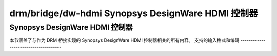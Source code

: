 =======================================
drm/bridge/dw-hdmi Synopsys DesignWare HDMI 控制器
=======================================

Synopsys DesignWare HDMI 控制器
===================================

本节涵盖了与作为 DRM 桥接实现的 Synopsys DesignWare HDMI 控制器相关的所有内容。
支持的输入格式和编码
-------------------------------------

.. kernel-doc:: include/drm/bridge/dw_hdmi.h
   :doc: 支持的输入格式和编码
